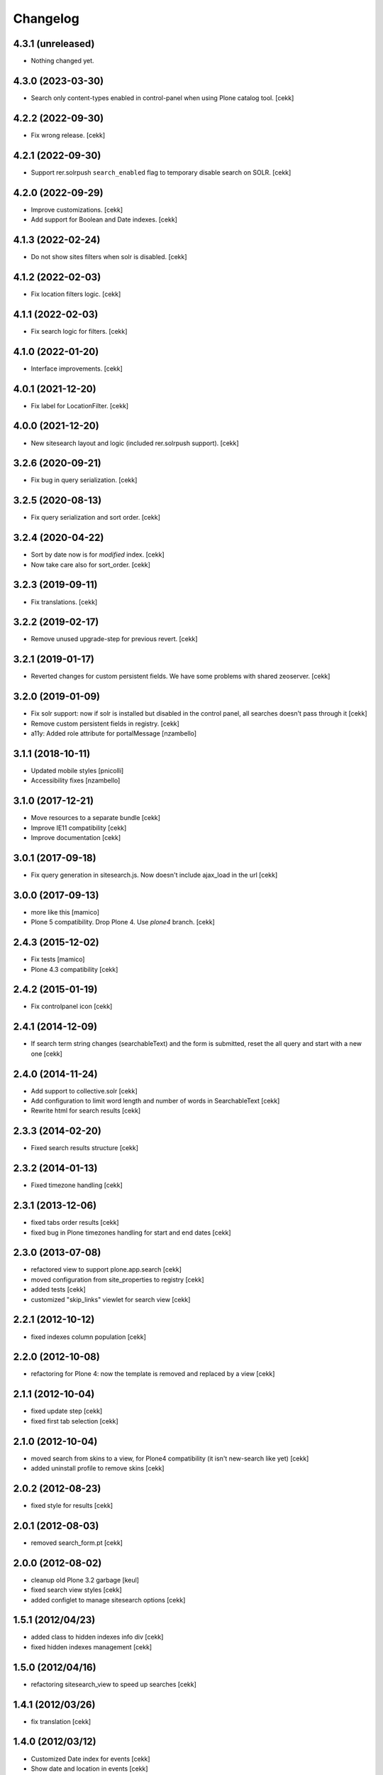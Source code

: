 Changelog
=========

4.3.1 (unreleased)
------------------

- Nothing changed yet.


4.3.0 (2023-03-30)
------------------

- Search only content-types enabled in control-panel when using Plone catalog tool.
  [cekk]


4.2.2 (2022-09-30)
------------------

- Fix wrong release.
  [cekk]

4.2.1 (2022-09-30)
------------------

- Support rer.solrpush ``search_enabled`` flag to temporary disable search on SOLR.
  [cekk]


4.2.0 (2022-09-29)
------------------

- Improve customizations.
  [cekk]
- Add support for Boolean and Date indexes.
  [cekk]


4.1.3 (2022-02-24)
------------------

- Do not show sites filters when solr is disabled.
  [cekk]


4.1.2 (2022-02-03)
------------------

- Fix location filters logic.
  [cekk]


4.1.1 (2022-02-03)
------------------

- Fix search logic for filters.
  [cekk]


4.1.0 (2022-01-20)
------------------

- Interface improvements.
  [cekk]

4.0.1 (2021-12-20)
------------------

- Fix label for LocationFilter.
  [cekk]


4.0.0 (2021-12-20)
------------------

- New sitesearch layout and logic (included rer.solrpush support).
  [cekk]


3.2.6 (2020-09-21)
------------------

- Fix bug in query serialization.
  [cekk]


3.2.5 (2020-08-13)
------------------

- Fix query serialization and sort order.
  [cekk]


3.2.4 (2020-04-22)
------------------

- Sort by date now is for *modified* index.
  [cekk]
- Now take care also for sort_order.
  [cekk]


3.2.3 (2019-09-11)
------------------

- Fix translations.
  [cekk]

3.2.2 (2019-02-17)
------------------

- Remove unused upgrade-step for previous revert.
  [cekk]


3.2.1 (2019-01-17)
------------------

- Reverted changes for custom persistent fields. We have some problems with shared zeoserver.
  [cekk]


3.2.0 (2019-01-09)
------------------
- Fix solr support: now if solr is installed but disabled in the control panel,
  all searches doesn't pass through it
  [cekk]
- Remove custom persistent fields in registry.
  [cekk]
- a11y: Added role attribute for portalMessage
  [nzambello]


3.1.1 (2018-10-11)
------------------

- Updated mobile styles
  [pnicolli]
- Accessibility fixes
  [nzambello]


3.1.0 (2017-12-21)
------------------

- Move resources to a separate bundle
  [cekk]
- Improve IE11 compatibility
  [cekk]
- Improve documentation
  [cekk]


3.0.1 (2017-09-18)
------------------

- Fix query generation in sitesearch.js. Now doesn't include ajax_load in the url
  [cekk]


3.0.0 (2017-09-13)
------------------

- more like this
  [mamico]
- Plone 5 compatibility. Drop Plone 4. Use `plone4` branch.
  [cekk]

2.4.3 (2015-12-02)
------------------

- Fix tests
  [mamico]

- Plone 4.3 compatibility
  [cekk]


2.4.2 (2015-01-19)
------------------

- Fix controlpanel icon [cekk]


2.4.1 (2014-12-09)
------------------

- If search term string changes (searchableText) and the form is submitted,
  reset the all query and start with a new one
  [cekk]


2.4.0 (2014-11-24)
------------------

- Add support to collective.solr [cekk]
- Add configuration to limit word length and number of words in SearchableText
  [cekk]
- Rewrite html for search results [cekk]

2.3.3 (2014-02-20)
------------------

- Fixed search results structure [cekk]


2.3.2 (2014-01-13)
------------------

- Fixed timezone handling [cekk]


2.3.1 (2013-12-06)
------------------

- fixed tabs order results [cekk]
- fixed bug in Plone timezones handling for start and end dates [cekk]


2.3.0 (2013-07-08)
------------------

- refactored view to support plone.app.search [cekk]
- moved configuration from site_properties to registry [cekk]
- added tests [cekk]
- customized "skip_links" viewlet for search view [cekk]

2.2.1 (2012-10-12)
------------------

- fixed indexes column population [cekk]


2.2.0 (2012-10-08)
------------------

- refactoring for Plone 4: now the template is removed and replaced by a view [cekk]


2.1.1 (2012-10-04)
------------------

- fixed update step [cekk]
- fixed first tab selection [cekk]


2.1.0 (2012-10-04)
------------------

- moved search from skins to a view, for Plone4 compatibility (it isn't new-search like yet) [cekk]
- added uninstall profile to remove skins [cekk]


2.0.2 (2012-08-23)
------------------

- fixed style for results [cekk]


2.0.1 (2012-08-03)
------------------

- removed search_form.pt [cekk]


2.0.0 (2012-08-02)
------------------

- cleanup old Plone 3.2 garbage [keul]
- fixed search view styles [cekk]
- added configlet to manage sitesearch options [cekk]

1.5.1 (2012/04/23)
------------------

- added class to hidden indexes info div [cekk]
- fixed hidden indexes management [cekk]

1.5.0 (2012/04/16)
------------------

- refactoring sitesearch_view to speed up searches [cekk]

1.4.1 (2012/03/26)
------------------

- fix translation [cekk]

1.4.0 (2012/03/12)
------------------

- Customized Date index for events [cekk]
- Show date and location in events [cekk]
- Use Date index to sort on dates [cekk]
- Add "hidden indexes" configuration [cekk]

1.3.1 (2011/11/28)
------------------

- Fix error in title whent the path is incorrect [cekk]

1.3.0 (2011/11/28)
------------------

- Fix layout and css [nekorin]

1.2.0 (2011/06/20)
------------------

- Add tabs customization [cekk]

1.1.1 (2011/04/07)
------------------

- Remove alphabetical sorting for indexes. Now indexes are sorted in the configuration panel [cekk]

1.1.0 (2011/04/04)
------------------

- Remove taxonomies specific tab. Now needs to be set in the config panel [cekk]

1.0.6 (2010/11/08)
------------------

- Fix js for batching [cekk]

1.0.5 (2010/11/08)
------------------

- Categories are filtered beside the selected type [cekk]

1.0.4 (2010/11/04)
------------------

- Remove setup.cfg [cekk]

1.0.3 (2010/11/04)
------------------

- Refectoring for browser history [cekk]

1.0.2 (2010/10/28)
------------------

- Remove folder title in the view [cekk]

1.0.1 (2010/10/28)
------------------

- Remove searchSubject index [cekk]
- Change fieldname for sorting [cekk]
- Add header with folder name [jacopo e cekk]

1.0.0 (2010/09/23)
------------------

- Initial release
